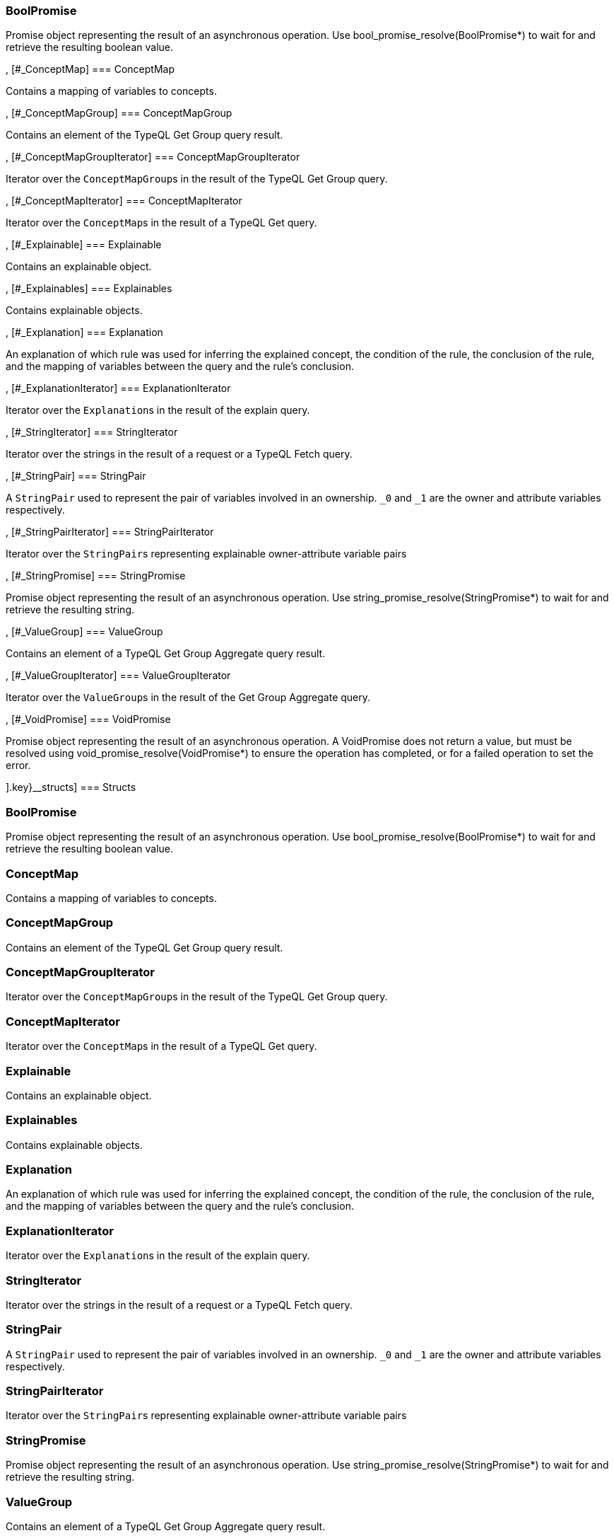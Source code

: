 [#_methods__{answer=[[#_BoolPromise]
=== BoolPromise



Promise object representing the result of an asynchronous operation. Use bool_promise_resolve(BoolPromise*) to wait for and retrieve the resulting boolean value.

, [#_ConceptMap]
=== ConceptMap



Contains a mapping of variables to concepts.

, [#_ConceptMapGroup]
=== ConceptMapGroup



Contains an element of the TypeQL Get Group query result.

, [#_ConceptMapGroupIterator]
=== ConceptMapGroupIterator



Iterator over the ``ConceptMapGroup``s in the result of the TypeQL Get Group query.

, [#_ConceptMapIterator]
=== ConceptMapIterator



Iterator over the ``ConceptMap``s in the result of a TypeQL Get query.

, [#_Explainable]
=== Explainable



Contains an explainable object.

, [#_Explainables]
=== Explainables



Contains explainable objects.

, [#_Explanation]
=== Explanation



An explanation of which rule was used for inferring the explained concept, the condition of the rule, the conclusion of the rule, and the mapping of variables between the query and the rule’s conclusion.

, [#_ExplanationIterator]
=== ExplanationIterator



Iterator over the ``Explanation``s in the result of the explain query.

, [#_StringIterator]
=== StringIterator



Iterator over the strings in the result of a request or a TypeQL Fetch query.

, [#_StringPair]
=== StringPair



A ``StringPair`` used to represent the pair of variables involved in an ownership. ``_0`` and ``_1`` are the owner and attribute variables respectively.

, [#_StringPairIterator]
=== StringPairIterator



Iterator over the ``StringPair``s representing explainable owner-attribute variable pairs

, [#_StringPromise]
=== StringPromise



Promise object representing the result of an asynchronous operation. Use string_promise_resolve(StringPromise*) to wait for and retrieve the resulting string.

, [#_ValueGroup]
=== ValueGroup



Contains an element of a TypeQL Get Group Aggregate query result.

, [#_ValueGroupIterator]
=== ValueGroupIterator



Iterator over the ``ValueGroup``s in the result of the Get Group Aggregate query.

, [#_VoidPromise]
=== VoidPromise



Promise object representing the result of an asynchronous operation. A VoidPromise does not return a value, but must be resolved using void_promise_resolve(VoidPromise*) to ensure the operation has completed, or for a failed operation to set the error.

].key}__structs]
=== Structs

[#_BoolPromise]
=== BoolPromise



Promise object representing the result of an asynchronous operation. Use bool_promise_resolve(BoolPromise*) to wait for and retrieve the resulting boolean value.

[#_ConceptMap]
=== ConceptMap



Contains a mapping of variables to concepts.

[#_ConceptMapGroup]
=== ConceptMapGroup



Contains an element of the TypeQL Get Group query result.

[#_ConceptMapGroupIterator]
=== ConceptMapGroupIterator



Iterator over the ``ConceptMapGroup``s in the result of the TypeQL Get Group query.

[#_ConceptMapIterator]
=== ConceptMapIterator



Iterator over the ``ConceptMap``s in the result of a TypeQL Get query.

[#_Explainable]
=== Explainable



Contains an explainable object.

[#_Explainables]
=== Explainables



Contains explainable objects.

[#_Explanation]
=== Explanation



An explanation of which rule was used for inferring the explained concept, the condition of the rule, the conclusion of the rule, and the mapping of variables between the query and the rule’s conclusion.

[#_ExplanationIterator]
=== ExplanationIterator



Iterator over the ``Explanation``s in the result of the explain query.

[#_StringIterator]
=== StringIterator



Iterator over the strings in the result of a request or a TypeQL Fetch query.

[#_StringPair]
=== StringPair



A ``StringPair`` used to represent the pair of variables involved in an ownership. ``_0`` and ``_1`` are the owner and attribute variables respectively.

[#_StringPairIterator]
=== StringPairIterator



Iterator over the ``StringPair``s representing explainable owner-attribute variable pairs

[#_StringPromise]
=== StringPromise



Promise object representing the result of an asynchronous operation. Use string_promise_resolve(StringPromise*) to wait for and retrieve the resulting string.

[#_ValueGroup]
=== ValueGroup



Contains an element of a TypeQL Get Group Aggregate query result.

[#_ValueGroupIterator]
=== ValueGroupIterator



Iterator over the ``ValueGroup``s in the result of the Get Group Aggregate query.

[#_VoidPromise]
=== VoidPromise



Promise object representing the result of an asynchronous operation. A VoidPromise does not return a value, but must be resolved using void_promise_resolve(VoidPromise*) to ensure the operation has completed, or for a failed operation to set the error.

